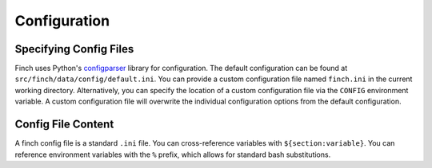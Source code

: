 .. _config:

Configuration
=============

Specifying Config Files
-----------------------

Finch uses Python's `configparser <https://docs.python.org/3/library/configparser.html>`_ library for configuration.
The default configuration can be found at ``src/finch/data/config/default.ini``.
You can provide a custom configuration file named ``finch.ini`` in the current working directory.
Alternatively, you can specify the location of a custom configuration file via the ``CONFIG`` environment variable.
A custom configuration file will overwrite the individual configuration options from the default configuration.

Config File Content
-------------------

A finch config file is a standard ``.ini`` file.
You can cross-reference variables with ``${section:variable}``.
You can reference environment variables with the ``%`` prefix, which allows for standard bash substitutions.
